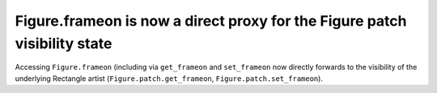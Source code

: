 Figure.frameon is now a direct proxy for the Figure patch visibility state
``````````````````````````````````````````````````````````````````````````

Accessing ``Figure.frameon`` (including via ``get_frameon`` and ``set_frameon``
now directly forwards to the visibility of the underlying Rectangle artist
(``Figure.patch.get_frameon``, ``Figure.patch.set_frameon``).
